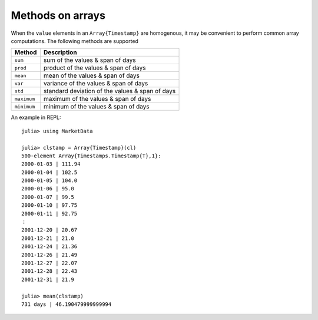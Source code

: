 Methods on arrays
=================

When the ``value`` elements in an ``Array{Timestamp}`` are homogenous, it may be convenient to perform common array 
computations. The following methods are supported

+------------+-------------------------------------------------+
| Method     | Description                                     |
+============+=================================================+
| ``sum``    | sum of the values & span of days                |
+------------+-------------------------------------------------+
| ``prod``   | product of the values & span of days            |
+------------+-------------------------------------------------+
| ``mean``   | mean of the values & span of days               |
+------------+-------------------------------------------------+
| ``var``    | variance of the values & span of days           |
+------------+-------------------------------------------------+
| ``std``    | standard deviation of the values & span of days |
+------------+-------------------------------------------------+
| ``maximum``| maximum of the values & span of days            |
+------------+-------------------------------------------------+
| ``minimum``| minimum of the values & span of days            |
+------------+-------------------------------------------------+

An example in REPL::

    julia> using MarketData

    julia> clstamp = Array{Timestamp}(cl)
    500-element Array{Timestamps.Timestamp{T},1}:
    2000-01-03 | 111.94
    2000-01-04 | 102.5 
    2000-01-05 | 104.0 
    2000-01-06 | 95.0  
    2000-01-07 | 99.5  
    2000-01-10 | 97.75 
    2000-01-11 | 92.75 
    ⋮                  
    2001-12-20 | 20.67 
    2001-12-21 | 21.0  
    2001-12-24 | 21.36 
    2001-12-26 | 21.49 
    2001-12-27 | 22.07 
    2001-12-28 | 22.43 
    2001-12-31 | 21.9  

    julia> mean(clstamp)
    731 days | 46.190479999999994
